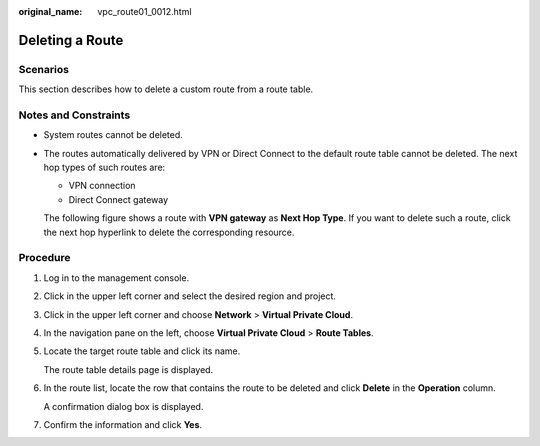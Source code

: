 :original_name: vpc_route01_0012.html

.. _vpc_route01_0012:

Deleting a Route
================

Scenarios
---------

This section describes how to delete a custom route from a route table.

Notes and Constraints
---------------------

-  System routes cannot be deleted.

-  The routes automatically delivered by VPN or Direct Connect to the default route table cannot be deleted. The next hop types of such routes are:

   -  VPN connection
   -  Direct Connect gateway

   The following figure shows a route with **VPN gateway** as **Next Hop Type**. If you want to delete such a route, click the next hop hyperlink to delete the corresponding resource.

Procedure
---------

#. Log in to the management console.

2. Click |image1| in the upper left corner and select the desired region and project.

3. Click |image2| in the upper left corner and choose **Network** > **Virtual Private Cloud**.

4. In the navigation pane on the left, choose **Virtual Private Cloud** > **Route Tables**.

5. Locate the target route table and click its name.

   The route table details page is displayed.

6. In the route list, locate the row that contains the route to be deleted and click **Delete** in the **Operation** column.

   A confirmation dialog box is displayed.

7. Confirm the information and click **Yes**.

.. |image1| image:: /_static/images/en-us_image_0141273034.png
.. |image2| image:: /_static/images/en-us_image_0000001500905066.png
